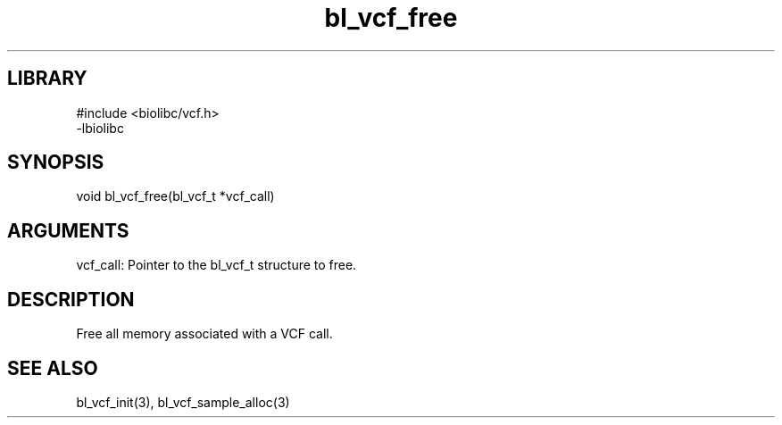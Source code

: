 \" Generated by c2man from bl_vcf_free.c
.TH bl_vcf_free 3

.SH LIBRARY
\" Indicate #includes, library name, -L and -l flags
.nf
.na
#include <biolibc/vcf.h>
-lbiolibc
.ad
.fi

\" Convention:
\" Underline anything that is typed verbatim - commands, etc.
.SH SYNOPSIS
.PP
.nf 
.na
void    bl_vcf_free(bl_vcf_t *vcf_call)
.ad
.fi

.SH ARGUMENTS
.nf
.na
vcf_call:   Pointer to the bl_vcf_t structure to free.
.ad
.fi

.SH DESCRIPTION

Free all memory associated with a VCF call.

.SH SEE ALSO

bl_vcf_init(3), bl_vcf_sample_alloc(3)

